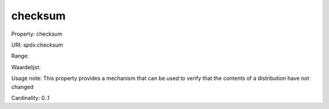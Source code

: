 checksum
========

Property: checksum

URI: spdx:checksum

Range: 

Waardelijst: 

Usage note: This property provides a mechanism thatcan be used to verify that the contents of a distribution have not changed

Cardinality: 0..1
